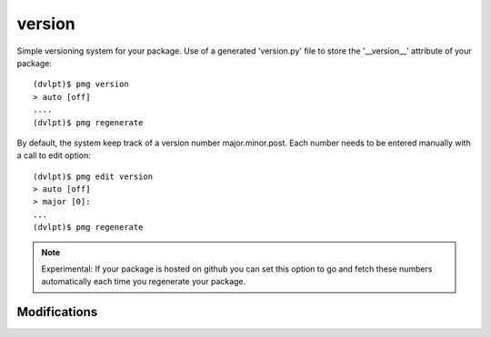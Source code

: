 version
=======

Simple versioning system for your package. Use of a generated 'version.py' file
to store the '__version__' attribute of your package::

    (dvlpt)$ pmg version
    > auto [off]
    ....
    (dvlpt)$ pmg regenerate

By default, the system keep track of a version number major.minor.post. Each number
needs to be entered manually with a call to edit option::

    (dvlpt)$ pmg edit version
    > auto [off]
    > major [0]:
    ...
    (dvlpt)$ pmg regenerate

.. note:: Experimental:
          If your package is hosted on github you can set this option to
          go and fetch these numbers automatically each time you regenerate your
          package.

Modifications
-------------

.. raw:: html
    :file: modifications.html


